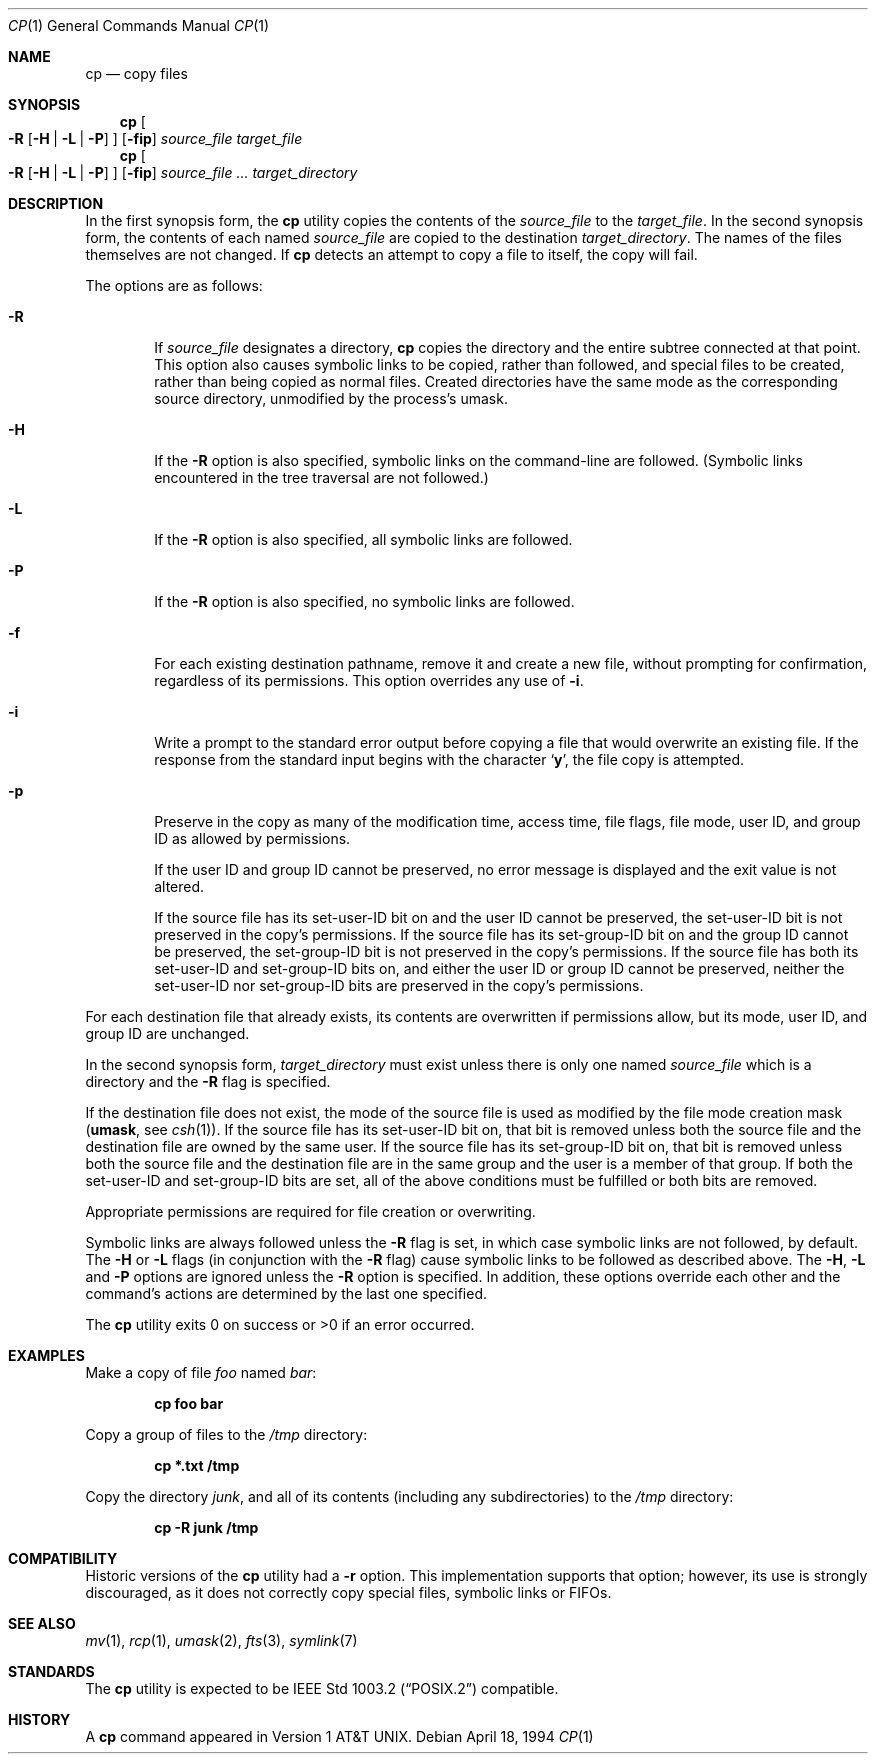 .\"	$OpenBSD: cp.1,v 1.15 2000/03/21 14:40:14 aaron Exp $
.\"	$NetBSD: cp.1,v 1.9 1995/07/25 19:36:45 jtc Exp $
.\"
.\" Copyright (c) 1989, 1990, 1993, 1994
.\"	The Regents of the University of California.  All rights reserved.
.\"
.\" This code is derived from software contributed to Berkeley by
.\" the Institute of Electrical and Electronics Engineers, Inc.
.\"
.\" Redistribution and use in source and binary forms, with or without
.\" modification, are permitted provided that the following conditions
.\" are met:
.\" 1. Redistributions of source code must retain the above copyright
.\"    notice, this list of conditions and the following disclaimer.
.\" 2. Redistributions in binary form must reproduce the above copyright
.\"    notice, this list of conditions and the following disclaimer in the
.\"    documentation and/or other materials provided with the distribution.
.\" 3. All advertising materials mentioning features or use of this software
.\"    must display the following acknowledgment:
.\"	This product includes software developed by the University of
.\"	California, Berkeley and its contributors.
.\" 4. Neither the name of the University nor the names of its contributors
.\"    may be used to endorse or promote products derived from this software
.\"    without specific prior written permission.
.\"
.\" THIS SOFTWARE IS PROVIDED BY THE REGENTS AND CONTRIBUTORS ``AS IS'' AND
.\" ANY EXPRESS OR IMPLIED WARRANTIES, INCLUDING, BUT NOT LIMITED TO, THE
.\" IMPLIED WARRANTIES OF MERCHANTABILITY AND FITNESS FOR A PARTICULAR PURPOSE
.\" ARE DISCLAIMED.  IN NO EVENT SHALL THE REGENTS OR CONTRIBUTORS BE LIABLE
.\" FOR ANY DIRECT, INDIRECT, INCIDENTAL, SPECIAL, EXEMPLARY, OR CONSEQUENTIAL
.\" DAMAGES (INCLUDING, BUT NOT LIMITED TO, PROCUREMENT OF SUBSTITUTE GOODS
.\" OR SERVICES; LOSS OF USE, DATA, OR PROFITS; OR BUSINESS INTERRUPTION)
.\" HOWEVER CAUSED AND ON ANY THEORY OF LIABILITY, WHETHER IN CONTRACT, STRICT
.\" LIABILITY, OR TORT (INCLUDING NEGLIGENCE OR OTHERWISE) ARISING IN ANY WAY
.\" OUT OF THE USE OF THIS SOFTWARE, EVEN IF ADVISED OF THE POSSIBILITY OF
.\" SUCH DAMAGE.
.\"
.\"	@(#)cp.1	8.3 (Berkeley) 4/18/94
.\"
.Dd April 18, 1994
.Dt CP 1
.Os
.Sh NAME
.Nm cp
.Nd copy files
.Sh SYNOPSIS
.Nm cp
.Oo
.Fl R
.Op Fl H | Fl L | Fl P
.Oc
.Op Fl fip
.Ar source_file target_file
.Nm cp
.Oo
.Fl R
.Op Fl H | Fl L | Fl P
.Oc
.Op Fl fip
.Ar source_file ... target_directory
.Sh DESCRIPTION
In the first synopsis form, the
.Nm
utility copies the contents of the
.Ar source_file
to the
.Ar target_file .
In the second synopsis form,
the contents of each named
.Ar source_file
are copied to the destination
.Ar target_directory .
The names of the files themselves are not changed.
If
.Nm
detects an attempt to copy a file to itself, the copy will fail.
.Pp
The options are as follows:
.Bl -tag -width flag
.It Fl R
If
.Ar source_file
designates a directory,
.Nm
copies the directory and the entire subtree connected at that point.
This option also causes symbolic links to be copied, rather than
followed, and
special files to be created, rather than being copied as normal files.
Created directories have the same mode as the corresponding source
directory, unmodified by the process's umask.
.It Fl H
If the
.Fl R
option is also specified, symbolic links on the command-line are followed.
(Symbolic links encountered in the tree traversal are not followed.)
.It Fl L
If the
.Fl R
option is also specified, all symbolic links are followed.
.It Fl P
If the
.Fl R
option is also specified, no symbolic links are followed.
.It Fl f
For each existing destination pathname, remove it and
create a new file, without prompting for confirmation,
regardless of its permissions.
This option overrides any use of
.Fl i .
.It Fl i
Write a prompt to the standard error output before copying a file
that would overwrite an existing file.
If the response from the standard input begins with the character
.Sq Li y ,
the file copy is attempted.
.It Fl p
Preserve in the copy as many of the modification time, access time,
file flags, file mode, user ID, and group ID as allowed by permissions.
.Pp
If the user ID and group ID cannot be preserved, no error message
is displayed and the exit value is not altered.
.Pp
If the source file has its set-user-ID bit on and the user ID cannot
be preserved, the set-user-ID bit is not preserved
in the copy's permissions.
If the source file has its set-group-ID bit on and the group ID cannot
be preserved, the set-group-ID bit is not preserved
in the copy's permissions.
If the source file has both its set-user-ID and set-group-ID bits on,
and either the user ID or group ID cannot be preserved, neither
the set-user-ID nor set-group-ID bits are preserved in the copy's
permissions.
.El
.Pp
For each destination file that already exists, its contents are
overwritten if permissions allow, but its mode, user ID, and group
ID are unchanged.
.Pp
In the second synopsis form,
.Ar target_directory
must exist unless there is only one named
.Ar source_file
which is a directory and the
.Fl R
flag is specified.
.Pp
If the destination file does not exist, the mode of the source file is
used as modified by the file mode creation mask
.Pf ( Ic umask ,
see
.Xr csh 1 ) .
If the source file has its set-user-ID bit on, that bit is removed
unless both the source file and the destination file are owned by the
same user.
If the source file has its set-group-ID bit on, that bit is removed
unless both the source file and the destination file are in the same
group and the user is a member of that group.
If both the set-user-ID and set-group-ID bits are set, all of the above
conditions must be fulfilled or both bits are removed.
.Pp
Appropriate permissions are required for file creation or overwriting.
.Pp
Symbolic links are always followed unless the
.Fl R
flag is set, in which case symbolic links are not followed, by default.
The
.Fl H
or
.Fl L
flags (in conjunction with the
.Fl R
flag) cause symbolic links to be followed as described above.
The
.Fl H ,
.Fl L
and
.Fl P
options are ignored unless the
.Fl R
option is specified.
In addition, these options override each other and the
command's actions are determined by the last one specified.
.Pp
The
.Nm
utility exits 0 on success or >0 if an error occurred.
.Sh EXAMPLES
Make a copy of file
.Pa foo
named
.Pa bar :
.Pp
.D1 Ic cp foo bar
.Pp
Copy a group of files to the
.Pa /tmp
directory:
.Pp
.D1 Ic cp *.txt /tmp
.Pp
Copy the directory
.Pa junk ,
and all of its contents (including any subdirectories) to the
.Pa /tmp
directory:
.Pp
.D1 Ic cp -R junk /tmp
.Sh COMPATIBILITY
Historic versions of the
.Nm
utility had a
.Fl r
option.
This implementation supports that option; however, its use is strongly
discouraged, as it does not correctly copy special files, symbolic links
or
.Tn FIFO Ns s.
.Sh SEE ALSO
.Xr mv 1 ,
.Xr rcp 1 ,
.Xr umask 2 ,
.Xr fts 3 ,
.Xr symlink 7
.Sh STANDARDS
The
.Nm
utility is expected to be
.St -p1003.2
compatible.
.Sh HISTORY
A
.Nm
command appeared in
.At v1 .
